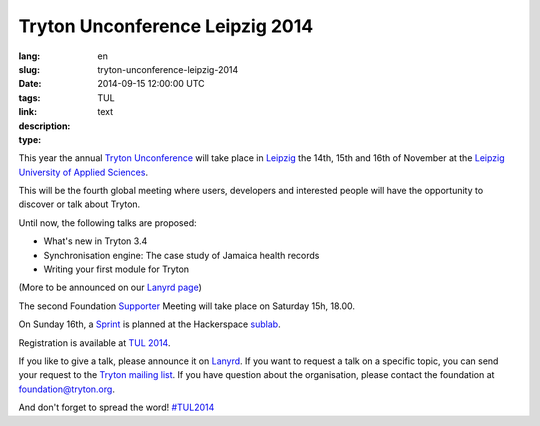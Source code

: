 Tryton Unconference Leipzig 2014
#######################################################################################

:lang: en
:slug: tryton-unconference-leipzig-2014
:date: 2014-09-15 12:00:00 UTC
:tags: TUL
:link: 
:description: 
:type: text

This year the annual `Tryton Unconference <http://tul2014.tryton.org/>`_ will
take place in `Leipzig <https://en.wikipedia.org/wiki/Leipzig>`_ the 14th, 15th
and 16th of November at the `Leipzig University of Applied Sciences
<http://www.htwk-leipzig.de/en/>`_.

This will be the fourth global meeting where users, developers and interested
people will have the opportunity to discover or talk about Tryton.

Until now, the following talks are proposed:

- What's new in Tryton 3.4
- Synchronisation engine: The case study of Jamaica health records
- Writing your first module for Tryton

(More to be announced on our `Lanyrd page
<http://lanyrd.com/2014/tryton-unconference-leipzig/>`_)

The second Foundation `Supporter
<http://www.tryton.org/foundation/supporters.html>`_ Meeting will take place on
Saturday 15h, 18.00.

On Sunday 16th, a `Sprint
<https://en.wikipedia.org/wiki/Sprint_(software_development)>`_ is planned at
the Hackerspace `sublab <http://sublab.org/>`_.

Registration is available at `TUL 2014 <http://tul2014.tryton.org/#register>`_.

If you like to give a talk, please announce it on `Lanyrd
<http://lanyrd.com/2014/tryton-unconference-leipzig/>`_.
If you want to request a talk on a specific topic, you can send your request to
the `Tryton mailing list <http://groups.tryton.org/>`_.
If you have question about the organisation, please contact the foundation at
foundation@tryton.org.

And don't forget to spread the word! `#TUL2014
<https://twitter.com/hashtag/tul2014>`_
